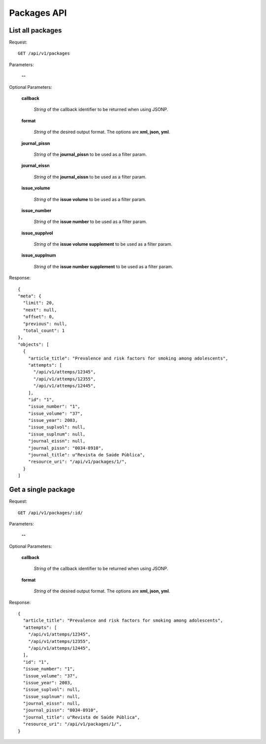 Packages API
============

List all packages
--------------------

Request::

  GET /api/v1/packages

Parameters:

  **--**

Optional Parameters:

  **callback**

    *String* of the callback identifier to be returned when using JSONP.

  **format**

    *String* of the desired output format. The options are **xml, json,
    yml**.

  **journal_pissn**

    *String* of the **journal_pissn** to be used as a filter param.

  **journal_eissn**

    *String* of the **journal_eissn** to be used as a filter param.

  **issue_volume**

    *String* of the **issue volume** to be used as a filter param.

  **issue_number**

    *String* of the **issue number** to be used as a filter param.

  **issue_supplvol**

    *String* of the **issue volume supplement** to be used as a filter param.

  **issue_supplnum**

    *String* of the **issue number supplement** to be used as a filter param.



Response::

  {
  "meta": {
    "limit": 20,
    "next": null,
    "offset": 0,
    "previous": null,
    "total_count": 1
  },
  "objects": [
    {
      "article_title": "Prevalence and risk factors for smoking among adolescents",
      "attempts": [
        "/api/v1/attemps/12345",
        "/api/v1/attemps/12355",
        "/api/v1/attemps/12445",
      ],
      "id": "1",
      "issue_number": "1",
      "issue_volume": "37",
      "issue_year": 2003,
      "issue_suplvol": null,
      "issue_suplnum": null,
      "journal_eissn": null,
      "journal_pissn": "0034-8910",
      "journal_title": u"Revista de Saúde Pública",
      "resource_uri": "/api/v1/packages/1/",
    }
  ]

Get a single package
--------------------

Request::

  GET /api/v1/packages/:id/

Parameters:

  **--**

Optional Parameters:

  **callback**

    *String* of the callback identifier to be returned when using JSONP.

  **format**

    *String* of the desired output format. The options are **xml, json,
    yml**.


Response::

  {
    "article_title": "Prevalence and risk factors for smoking among adolescents",
    "attempts": [
      "/api/v1/attemps/12345",
      "/api/v1/attemps/12355",
      "/api/v1/attemps/12445",
    ],
    "id": "1",
    "issue_number": "1",
    "issue_volume": "37",
    "issue_year": 2003,
    "issue_suplvol": null,
    "issue_suplnum": null,
    "journal_eissn": null,
    "journal_pissn": "0034-8910",
    "journal_title": u"Revista de Saúde Pública",
    "resource_uri": "/api/v1/packages/1/",
  }
  